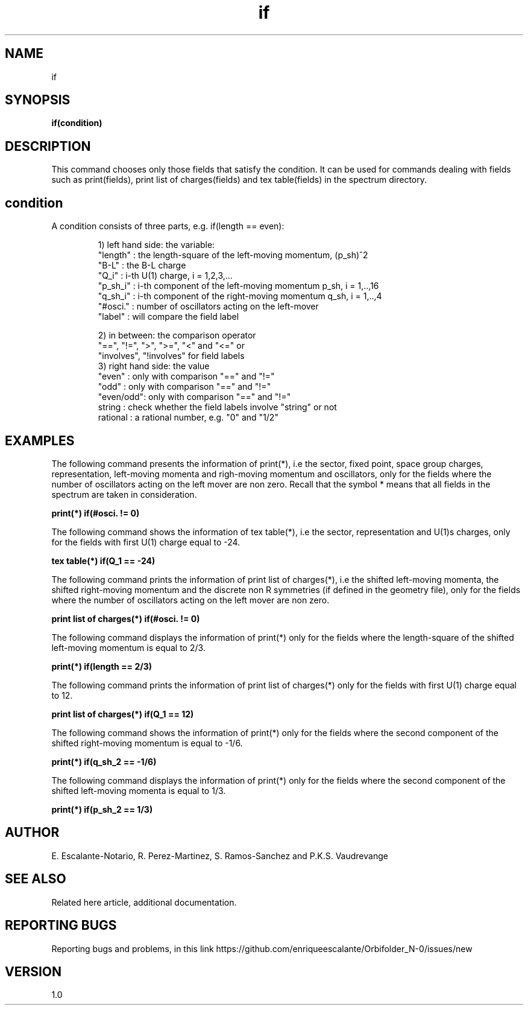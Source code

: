 .TH "if" 1 "February 1, 2024" "Escalante, Perez, Ramos and Vaudrevange"

.SH NAME
if 

.SH SYNOPSIS
.B if(condition)

.SH DESCRIPTION
This command chooses only those fields that satisfy the condition. It can be used for commands dealing with fields such as print(fields), print list of charges(fields) and tex table(fields) in the spectrum directory.


.SH condition
.TP

A condition consists of three parts, e.g. if(length == even):

      1) left hand side: the variable:
        "length"  : the length-square of the left-moving momentum, (p_sh)^2
        "B-L"     : the B-L charge
        "Q_i"     : i-th U(1) charge, i = 1,2,3,...
        "p_sh_i"  : i-th component of the left-moving momentum p_sh, i = 1,..,16
        "q_sh_i"  : i-th component of the right-moving momentum q_sh, i = 1,..,4
        "#osci."  : number of oscillators acting on the left-mover
        "label"   : will compare the field label

      2) in between: the comparison operator
        "==", "!=", ">", ">=", "<" and "<=" or 
        "involves", "!involves" for field labels
      3) right hand side: the value
        "even"    : only with comparison "==" and "!="
        "odd"     : only with comparison "==" and "!="
        "even/odd": only with comparison "==" and "!="
        string    : check whether the field labels involve "string" or not
        rational  : a rational number, e.g. "0" and "1/2"


.SH EXAMPLES

The following command presents the information of print(*), i.e the sector, fixed point, space group charges, representation, left-moving momenta and 
righ-moving momentum and oscillators, only for the fields where the number of oscillators acting on the left mover are non zero. Recall that the symbol * means that all fields in the spectrum are taken in consideration.

.B  print(*) if(#osci. != 0)

The following command shows the information of tex table(*), i.e the sector, representation and U(1)s charges, only for the fields with first U(1) charge equal to -24.

.B tex table(*) if(Q_1 == -24)

The following command prints the information of print list of charges(*), i.e the shifted left-moving momenta, the shifted right-moving momentum and the discrete non R symmetries (if defined in the geometry file), only for the fields where the number of oscillators acting on the left mover are non zero. 

.B print list of charges(*) if(#osci. != 0)

The following command displays the information of print(*) only for the fields where the length-square of the shifted left-moving momentum is equal to 2/3.

.B print(*) if(length == 2/3)

The following command prints the information of print list of charges(*) only for the fields with first U(1) charge equal to 12.

.B print list of charges(*) if(Q_1 == 12)          

The following command shows the information of print(*) only for the fields where the second component of the shifted right-moving momentum is equal to -1/6.

.B print(*) if(q_sh_2 == -1/6)

The following command displays the information of print(*) only for the fields where the second component of the shifted left-moving momenta is equal to 1/3.

.B print(*) if(p_sh_2 == 1/3)    


.SH AUTHOR
E. Escalante-Notario, R. Perez-Martinez, S. Ramos-Sanchez and P.K.S. Vaudrevange

.SH SEE ALSO
Related here article, additional documentation.

.SH REPORTING BUGS
Reporting bugs and problems, in this link https://github.com/enriqueescalante/Orbifolder_N-0/issues/new

.SH VERSION
1.0

